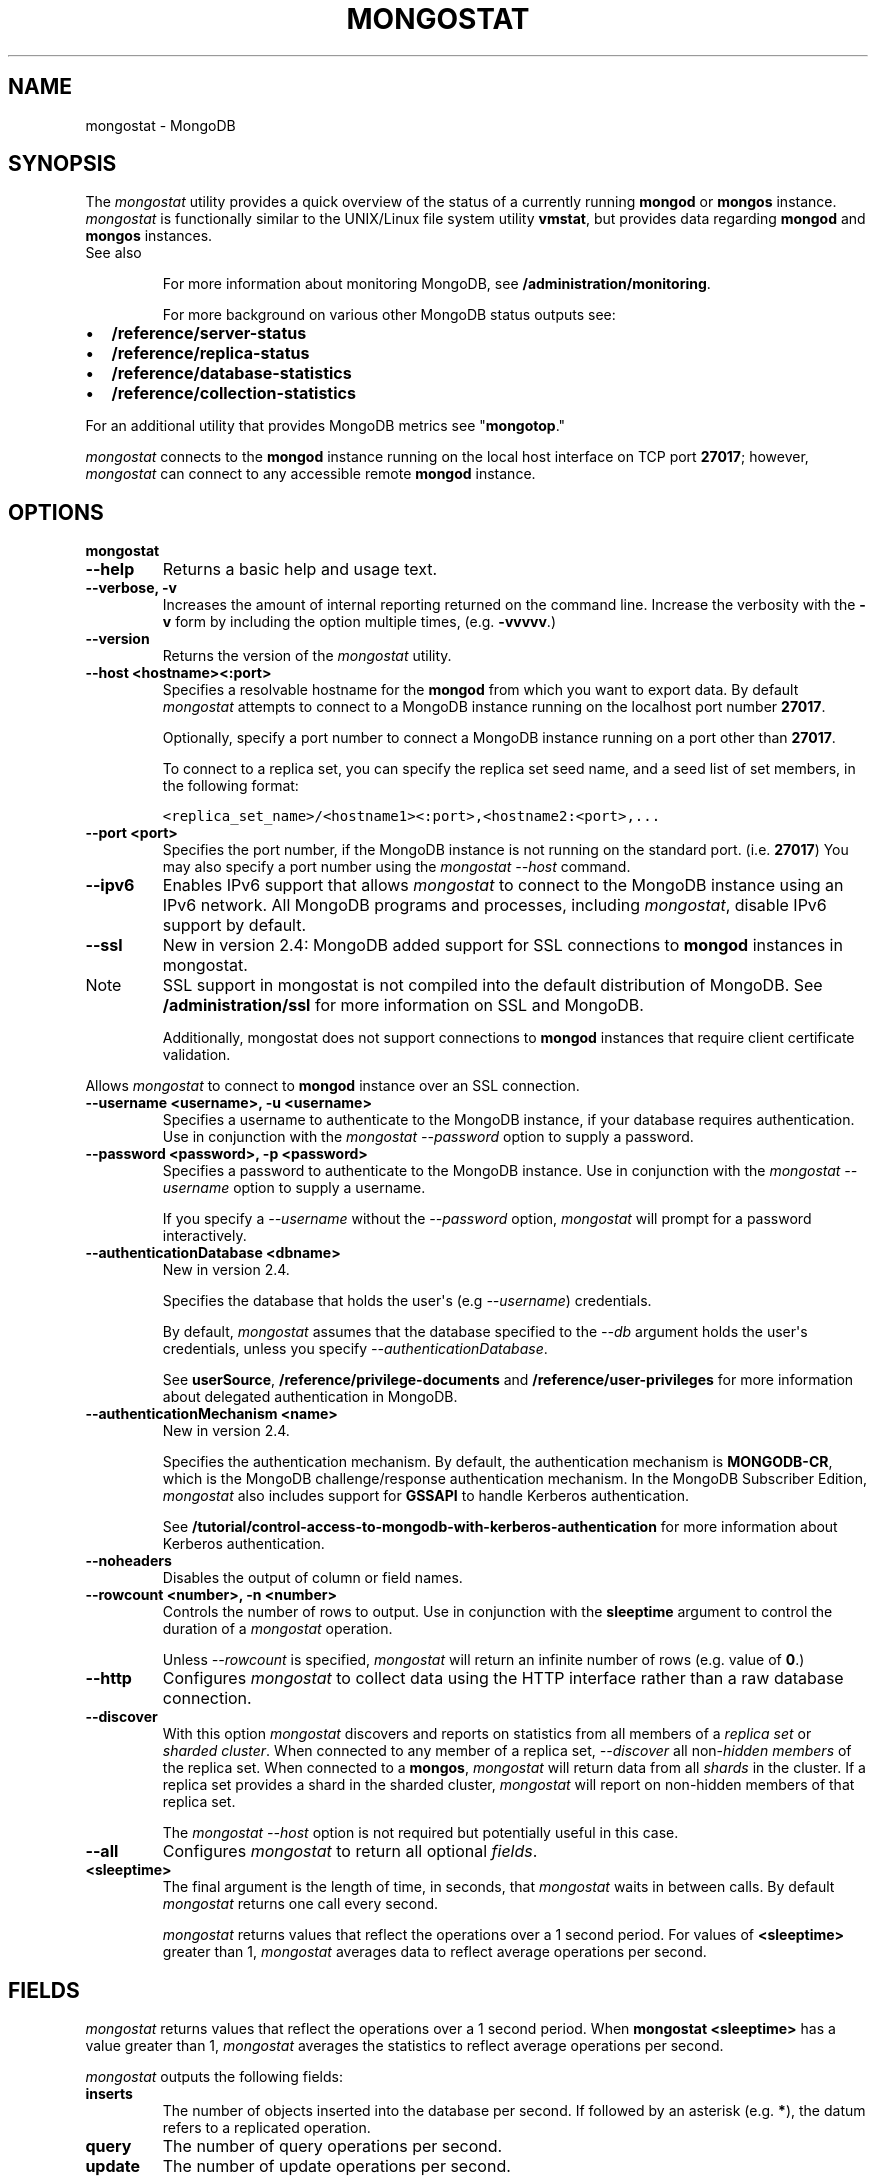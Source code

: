 .TH "MONGOSTAT" "1" "March 14, 2013" "2.2.3" "mongodb-manual"
.SH NAME
mongostat \- MongoDB
.
.nr rst2man-indent-level 0
.
.de1 rstReportMargin
\\$1 \\n[an-margin]
level \\n[rst2man-indent-level]
level margin: \\n[rst2man-indent\\n[rst2man-indent-level]]
-
\\n[rst2man-indent0]
\\n[rst2man-indent1]
\\n[rst2man-indent2]
..
.de1 INDENT
.\" .rstReportMargin pre:
. RS \\$1
. nr rst2man-indent\\n[rst2man-indent-level] \\n[an-margin]
. nr rst2man-indent-level +1
.\" .rstReportMargin post:
..
.de UNINDENT
. RE
.\" indent \\n[an-margin]
.\" old: \\n[rst2man-indent\\n[rst2man-indent-level]]
.nr rst2man-indent-level -1
.\" new: \\n[rst2man-indent\\n[rst2man-indent-level]]
.in \\n[rst2man-indent\\n[rst2man-indent-level]]u
..
.\" Man page generated from reStructuredText.
.
.SH SYNOPSIS
.sp
The \fI\%mongostat\fP utility provides a quick overview of the
status of a currently running \fBmongod\fP
or \fBmongos\fP
instance. \fI\%mongostat\fP is functionally similar to the
UNIX/Linux file system utility \fBvmstat\fP, but provides data regarding
\fBmongod\fP and \fBmongos\fP instances.
.IP "See also"
.sp
For more information about monitoring MongoDB, see
\fB/administration/monitoring\fP.
.sp
For more background on various other MongoDB status outputs see:
.INDENT 0.0
.IP \(bu 2
\fB/reference/server\-status\fP
.IP \(bu 2
\fB/reference/replica\-status\fP
.IP \(bu 2
\fB/reference/database\-statistics\fP
.IP \(bu 2
\fB/reference/collection\-statistics\fP
.UNINDENT
.sp
For an additional utility that provides MongoDB metrics see
"\fBmongotop\fP."
.RE
.sp
\fI\%mongostat\fP connects to the \fBmongod\fP instance running
on the local host interface on TCP port \fB27017\fP; however,
\fI\%mongostat\fP can connect to any accessible remote \fBmongod\fP
instance.
.SH OPTIONS
.INDENT 0.0
.TP
.B mongostat
.UNINDENT
.INDENT 0.0
.TP
.B \-\-help
Returns a basic help and usage text.
.UNINDENT
.INDENT 0.0
.TP
.B \-\-verbose, \-v
Increases the amount of internal reporting returned on the command
line. Increase the verbosity with the \fB\-v\fP form by including
the option multiple times, (e.g. \fB\-vvvvv\fP.)
.UNINDENT
.INDENT 0.0
.TP
.B \-\-version
Returns the version of the \fI\%mongostat\fP utility.
.UNINDENT
.INDENT 0.0
.TP
.B \-\-host <hostname><:port>
Specifies a resolvable hostname for the \fBmongod\fP from which you
want to export data. By default \fI\%mongostat\fP attempts to connect
to a MongoDB instance running on the localhost port number \fB27017\fP.
.sp
Optionally, specify a port number to connect a MongoDB instance
running on a port other than \fB27017\fP.
.sp
To connect to a replica set, you can specify the replica set seed
name, and a seed list of set members, in the following format:
.sp
.nf
.ft C
<replica_set_name>/<hostname1><:port>,<hostname2:<port>,...
.ft P
.fi
.UNINDENT
.INDENT 0.0
.TP
.B \-\-port <port>
Specifies the port number, if the MongoDB instance is not running on
the standard port. (i.e. \fB27017\fP) You may also specify a port
number using the \fI\%mongostat --host\fP command.
.UNINDENT
.INDENT 0.0
.TP
.B \-\-ipv6
Enables IPv6 support that allows \fI\%mongostat\fP to connect
to the MongoDB instance using an IPv6 network. All MongoDB programs
and processes, including \fI\%mongostat\fP, disable IPv6
support by default.
.UNINDENT
.INDENT 0.0
.TP
.B \-\-ssl
New in version 2.4: MongoDB added support for SSL connections to \fBmongod\fP
instances in mongostat.
.IP Note
SSL support in mongostat is not compiled into the default
distribution of MongoDB. See \fB/administration/ssl\fP for more
information on SSL and MongoDB.
.sp
Additionally, mongostat does not support connections to
\fBmongod\fP instances that require client certificate
validation.
.RE
.sp
Allows \fI\%mongostat\fP to connect to \fBmongod\fP
instance over an SSL connection.
.UNINDENT
.INDENT 0.0
.TP
.B \-\-username <username>, \-u <username>
Specifies a username to authenticate to the MongoDB instance, if your
database requires authentication. Use in conjunction with the
\fI\%mongostat --password\fP option to supply a password.
.UNINDENT
.INDENT 0.0
.TP
.B \-\-password <password>, \-p <password>
Specifies a password to authenticate to the MongoDB instance. Use
in conjunction with the \fI\%mongostat --username\fP option to
supply a username.
.sp
If you specify a \fI\%--username\fP
without the \fI\%--password\fP option, \fI\%mongostat\fP will
prompt for a password interactively.
.UNINDENT
.INDENT 0.0
.TP
.B \-\-authenticationDatabase <dbname>
New in version 2.4.
.sp
Specifies the database that holds the user\(aqs (e.g
\fI\%--username\fP) credentials.
.sp
By default, \fI\%mongostat\fP assumes that the database specified to the
\fI\-\-db\fP argument holds the user\(aqs credentials, unless you
specify \fI\%--authenticationDatabase\fP.
.sp
See \fBuserSource\fP,
\fB/reference/privilege\-documents\fP and
\fB/reference/user\-privileges\fP for more information about
delegated authentication in MongoDB.
.UNINDENT
.INDENT 0.0
.TP
.B \-\-authenticationMechanism <name>
New in version 2.4.
.sp
Specifies the authentication mechanism. By default, the
authentication mechanism is \fBMONGODB\-CR\fP, which is the MongoDB
challenge/response authentication mechanism. In the MongoDB Subscriber Edition,
\fI\%mongostat\fP also includes support for \fBGSSAPI\fP to handle
Kerberos authentication.
.sp
See \fB/tutorial/control\-access\-to\-mongodb\-with\-kerberos\-authentication\fP
for more information about Kerberos authentication.
.UNINDENT
.INDENT 0.0
.TP
.B \-\-noheaders
Disables the output of column or field names.
.UNINDENT
.INDENT 0.0
.TP
.B \-\-rowcount <number>, \-n <number>
Controls the number of rows to output. Use in conjunction with
the \fBsleeptime\fP argument to control the duration of a
\fI\%mongostat\fP operation.
.sp
Unless \fI\%--rowcount\fP is specified, \fI\%mongostat\fP
will return an infinite number
of rows (e.g. value of \fB0\fP.)
.UNINDENT
.INDENT 0.0
.TP
.B \-\-http
Configures \fI\%mongostat\fP to collect data using the HTTP interface
rather than a raw database connection.
.UNINDENT
.INDENT 0.0
.TP
.B \-\-discover
With this option \fI\%mongostat\fP discovers and reports on
statistics from all members of a \fIreplica set\fP or
\fIsharded cluster\fP. When connected to any member of a replica
set, \fI\%--discover\fP all non\-\fIhidden members\fP of the replica set. When connected to a \fBmongos\fP,
\fI\%mongostat\fP will return data from all \fIshards\fP in the cluster. If a replica set provides a shard in the
sharded cluster, \fI\%mongostat\fP will report on non\-hidden
members of that replica set.
.sp
The \fI\%mongostat --host\fP option is not required but
potentially useful in this case.
.UNINDENT
.INDENT 0.0
.TP
.B \-\-all
Configures \fI\%mongostat\fP to return all optional \fI\%fields\fP.
.UNINDENT
.INDENT 0.0
.TP
.B <sleeptime>
The final argument is the length of time, in seconds, that
\fI\%mongostat\fP waits in between calls. By default \fI\%mongostat\fP
returns one call every second.
.sp
\fI\%mongostat\fP returns values that reflect the operations
over a 1 second period. For values of \fB<sleeptime>\fP greater
than 1, \fI\%mongostat\fP averages data to reflect average
operations per second.
.UNINDENT
.SH FIELDS
.sp
\fI\%mongostat\fP returns values that reflect the operations over a
1 second period. When \fBmongostat <sleeptime>\fP has a value
greater than 1, \fI\%mongostat\fP averages the statistics to reflect
average operations per second.
.sp
\fI\%mongostat\fP outputs the following fields:
.INDENT 0.0
.TP
.B inserts
The number of objects inserted into the database per second. If
followed by an asterisk (e.g. \fB*\fP), the datum refers to a
replicated operation.
.UNINDENT
.INDENT 0.0
.TP
.B query
The number of query operations per second.
.UNINDENT
.INDENT 0.0
.TP
.B update
The number of update operations per second.
.UNINDENT
.INDENT 0.0
.TP
.B delete
The number of delete operations per second.
.UNINDENT
.INDENT 0.0
.TP
.B getmore
The number of get more (i.e. cursor batch) operations per second.
.UNINDENT
.INDENT 0.0
.TP
.B command
The number of commands per second. On \fIslave\fP and
\fIsecondary\fP systems, \fI\%mongostat\fP presents two values
separated by a pipe character (e.g. \fB|\fP), in the form of
\fBlocal|replicated\fP commands.
.UNINDENT
.INDENT 0.0
.TP
.B flushes
The number of \fIfsync\fP operations per second.
.UNINDENT
.INDENT 0.0
.TP
.B mapped
The total amount of data mapped in megabytes. This is the total
data size at the time of the last \fI\%mongostat\fP call.
.UNINDENT
.INDENT 0.0
.TP
.B size
The amount of (virtual) memory in megabytes used by the process at
the time of the last \fI\%mongostat\fP call.
.UNINDENT
.INDENT 0.0
.TP
.B res
The amount of (resident) memory in megabytes used by the process at
the time of the last \fI\%mongostat\fP call.
.UNINDENT
.INDENT 0.0
.TP
.B faults
Changed in version 2.1.
.sp
The number of page faults per second.
.sp
Before version 2.1 this value was only provided for MongoDB
instances running on Linux hosts.
.UNINDENT
.INDENT 0.0
.TP
.B locked
The percent of time in a global write lock.
.sp
Changed in version 2.2: The \fBlocked db\fP field replaces the \fBlocked %\fP field to
more appropriate data regarding the database specific locks in
version 2.2.
.UNINDENT
.INDENT 0.0
.TP
.B locked db
New in version 2.2.
.sp
The percent of time in the per\-database context\-specific
lock. \fI\%mongostat\fP will report the database that has spent
the most time since the last \fI\%mongostat\fP call with a write
lock.
.sp
This value represents the amount of time that the listed database
spent in a locked state \fIcombined\fP with the time that the
\fBmongod\fP spent in the global lock. Because of this, and
the sampling method, you may see some values greater than 100%.
.UNINDENT
.INDENT 0.0
.TP
.B idx miss
The percent of index access attempts that required a page fault
to load a btree node. This is a sampled value.
.UNINDENT
.INDENT 0.0
.TP
.B qr
The length of the queue of clients waiting to read data from the
MongoDB instance.
.UNINDENT
.INDENT 0.0
.TP
.B qw
The length of the queue of clients waiting to write data from the
MongoDB instance.
.UNINDENT
.INDENT 0.0
.TP
.B ar
The number of active clients performing read operations.
.UNINDENT
.INDENT 0.0
.TP
.B aw
The number of active clients performing write operations.
.UNINDENT
.INDENT 0.0
.TP
.B netIn
The amount of network traffic, in \fIbytes\fP, received by the MongoDB instance.
.sp
This includes traffic from \fI\%mongostat\fP itself.
.UNINDENT
.INDENT 0.0
.TP
.B netOut
The amount of network traffic, in \fIbytes\fP, sent by the MongoDB instance.
.sp
This includes traffic from \fI\%mongostat\fP itself.
.UNINDENT
.INDENT 0.0
.TP
.B conn
The total number of open connections.
.UNINDENT
.INDENT 0.0
.TP
.B set
The name, if applicable, of the replica set.
.UNINDENT
.INDENT 0.0
.TP
.B repl
The replication status of the node.
.TS
center;
|l|l|.
_
T{
\fBValue\fP
T}	T{
\fBReplication Type\fP
T}
_
T{
M
T}	T{
\fImaster\fP
T}
_
T{
SEC
T}	T{
\fIsecondary\fP
T}
_
T{
REC
T}	T{
recovering
T}
_
T{
UNK
T}	T{
unknown
T}
_
T{
SLV
T}	T{
\fIslave\fP
T}
_
.TE
.UNINDENT
.SH USAGE
.sp
In the first example, \fI\%mongostat\fP will return data every
second for 20 seconds. \fI\%mongostat\fP collects data from the
\fBmongod\fP instance running on the localhost interface on
port 27017. All of the following invocations produce identical
behavior:
.sp
.nf
.ft C
mongostat \-\-rowcount 20 1
mongostat \-\-rowcount 20
mongostat \-n 20 1
mongostat \-n 20
.ft P
.fi
.sp
In the next example, \fI\%mongostat\fP returns data every 5 minutes
(or 300 seconds) for as long as the program runs. \fI\%mongostat\fP
collects data from the \fBmongod\fP instance running on the
localhost interface on port \fB27017\fP. Both of the following
invocations produce identical behavior.
.sp
.nf
.ft C
mongostat \-\-rowcount 0 300
mongostat \-n 0 300
mongostat 300
.ft P
.fi
.sp
In the following example, \fI\%mongostat\fP returns data every 5
minutes for an hour (12 times.) \fI\%mongostat\fP collects data
from the \fBmongod\fP instance running on the localhost interface
on port 27017. Both of the following invocations produce identical
behavior.
.sp
.nf
.ft C
mongostat \-\-rowcount 12 300
mongostat \-n 12 300
.ft P
.fi
.sp
In many cases, using the \fI\%--discover\fP
will help provide a more complete snapshot of the state of an entire
group of machines. If a \fBmongos\fP process connected to a
\fIsharded cluster\fP is running on port \fB27017\fP of the local
machine, you can use the following form to return statistics from all
members of the cluster:
.sp
.nf
.ft C
mongostat \-\-discover
.ft P
.fi
.SH AUTHOR
MongoDB Documentation Project
.SH COPYRIGHT
2011-2013, 10gen, Inc.
.\" Generated by docutils manpage writer.
.
